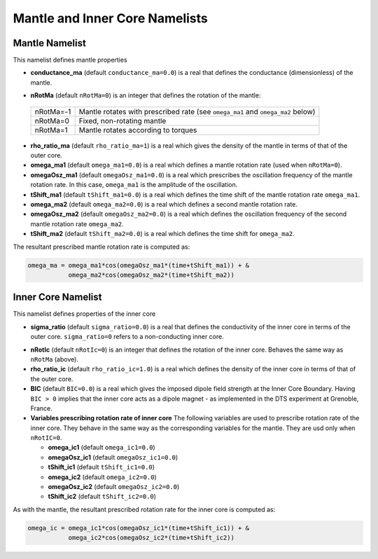 Mantle and Inner Core Namelists
===============================

.. _secMantle:


Mantle Namelist
---------------

This namelist defines mantle properties 

* **conductance_ma** (default ``conductance_ma=0.0``) is a real that defines the conductance (dimensionless) of the mantle.

.. _varnRotMa:

* **nRotMa** (default ``nRotMa=0``) is an integer that defines the rotation of the mantle:

 +-----------+----------------------------------------------------------------------------------+
 | nRotMa=-1 | Mantle rotates with prescribed rate (see ``omega_ma1``  and ``omega_ma2`` below) |
 +-----------+----------------------------------------------------------------------------------+
 | nRotMa=0  | Fixed, non-rotating mantle                                                       |
 +-----------+----------------------------------------------------------------------------------+
 | nRotMa=1  | Mantle rotates according to torques                                              |
 +-----------+----------------------------------------------------------------------------------+

* **rho_ratio_ma** (default ``rho_ratio_ma=1``) is a real which gives the density of the mantle in terms of that of the outer core.

* **omega_ma1** (default ``omega_ma1=0.0``) is a real which defines a mantle rotation rate (used when ``nRotMa=0``).

* **omegaOsz_ma1** (default ``omegaOsz_ma1=0.0``) is a real which prescribes the oscillation frequency of the mantle rotation rate. In this case, ``omega_ma1`` is the amplitude of the oscillation.

* **tShift_ma1** (default ``tShift_ma1=0.0``) is a real which defines the time shift of the mantle rotation rate ``omega_ma1``.

* **omega_ma2** (default ``omega_ma2=0.0``) is a real which defines a second mantle rotation rate.

* **omegaOsz_ma2** (default ``omegaOsz_ma2=0.0``) is a real which defines the oscillation frequency of the second mantle rotation rate ``omega_ma2``.

* **tShift_ma2** (default ``tShift_ma2=0.0``) is a real which defines the time shift for ``omega_ma2``.


The resultant prescribed mantle rotation rate is computed as:

.. code-block:: fortran

  omega_ma = omega_ma1*cos(omegaOsz_ma1*(time+tShift_ma1)) + &
             omega_ma2*cos(omegaOsz_ma2*(time+tShift_ma2))

.. _secInnerCore:

Inner Core Namelist
-------------------

This namelist defines properties of the inner core

* **sigma_ratio** (default ``sigma_ratio=0.0``) is a real that defines the conductivity of the inner core in terms of the outer core. ``sigma_ratio=0`` refers to a non-conducting inner core.

.. _varnRotIc:

* **nRotIc** (default ``nRotIc=0``) is an integer that defines the rotation of the inner core. Behaves the same way as ``nRotMa`` (above).

* **rho_ratio_ic** (default ``rho_ratio_ic=1.0``) is a real which defines the density of the inner core in terms of that of the outer core.

* **BIC** (default ``BIC=0.0``) is a real which gives the imposed dipole field strength at the Inner Core Boundary. Having ``BIC > 0`` implies that the inner core acts as a dipole magnet - as implemented in the DTS experiment at Grenoble, France.

* **Variables prescribing rotation rate of inner core** The following variables are used to prescribe rotation rate of the inner core. They behave in the same way as the corresponding variables for the mantle. They are usd only when ``nRotIC=0``.

  - **omega_ic1** (default ``omega_ic1=0.0``)
  - **omegaOsz_ic1** (default ``omegaOsz_ic1=0.0``)
  - **tShift_ic1** (default ``tShift_ic1=0.0``)
  - **omega_ic2** (default ``omega_ic2=0.0``)
  - **omegaOsz_ic2** (default ``omegaOsz_ic2=0.0``)
  - **tShift_ic2** (default ``tShift_ic2=0.0``)

As with the mantle, the resultant prescribed rotation rate for the inner core is computed as:

.. code-block:: fortran

  omega_ic = omega_ic1*cos(omegaOsz_ic1*(time+tShift_ic1)) + &
             omega_ic2*cos(omegaOsz_ic2*(time+tShift_ic2))
